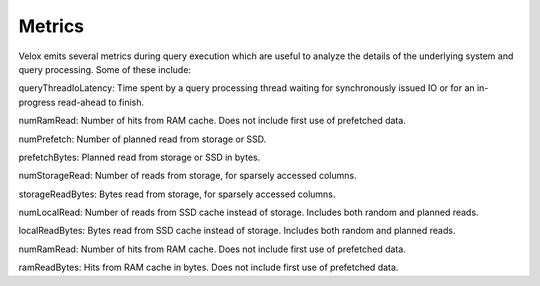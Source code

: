 =======
Metrics
=======

Velox emits several metrics during query execution which are useful to analyze the details of the underlying system and query processing. Some of these include:

queryThreadIoLatency: Time spent by a query processing thread waiting for synchronously issued IO or for an in-progress read-ahead to finish.

numRamRead: Number of hits from RAM cache. Does not include first use of prefetched data.

numPrefetch: Number of planned read from storage or SSD.

prefetchBytes: Planned read from storage or SSD in bytes.

numStorageRead: Number of reads from storage, for sparsely accessed columns.

storageReadBytes: Bytes read from storage, for sparsely accessed columns.

numLocalRead: Number of reads from SSD cache instead of storage. Includes both random and planned reads.

localReadBytes: Bytes read from SSD cache instead of storage. Includes both random and planned reads.

numRamRead: Number of hits from RAM cache. Does not include first use of prefetched data.

ramReadBytes: Hits from RAM cache in bytes. Does not include first use of prefetched data.
